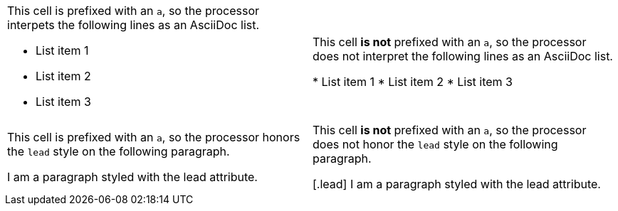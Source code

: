 [cols="2"]
|===

a|This cell is prefixed with an `a`, so the processor interpets the following lines as an AsciiDoc list.

* List item 1
* List item 2
* List item 3
|This cell *is not* prefixed with an `a`, so the processor does not interpret the following lines as an AsciiDoc list.

* List item 1
* List item 2
* List item 3

a|This cell is prefixed with an `a`, so the processor honors the `lead` style on the following paragraph.

[.lead]
I am a paragraph styled with the lead attribute.
|This cell *is not* prefixed with an `a`, so the processor does not honor the `lead` style on the following paragraph.

[.lead]
I am a paragraph styled with the lead attribute.
|===